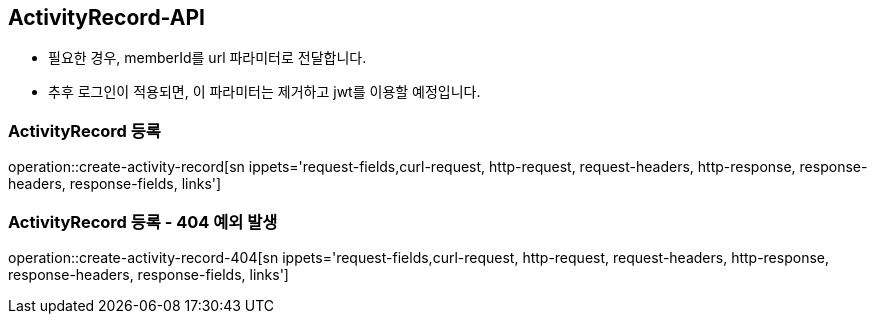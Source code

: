 [[ActivityRecord-API]]
== ActivityRecord-API
- 필요한 경우, memberId를 url 파라미터로 전달합니다.
- 추후 로그인이 적용되면, 이 파라미터는 제거하고 jwt를 이용할 예정입니다.

[[Create-ActivityRecord]]
=== ActivityRecord 등록

operation::create-activity-record[sn ippets='request-fields,curl-request, http-request, request-headers, http-response, response-headers, response-fields, links']

[[Create-ActivityRecord-404]]
=== ActivityRecord 등록 - 404 예외 발생

operation::create-activity-record-404[sn ippets='request-fields,curl-request, http-request, request-headers, http-response, response-headers, response-fields, links']